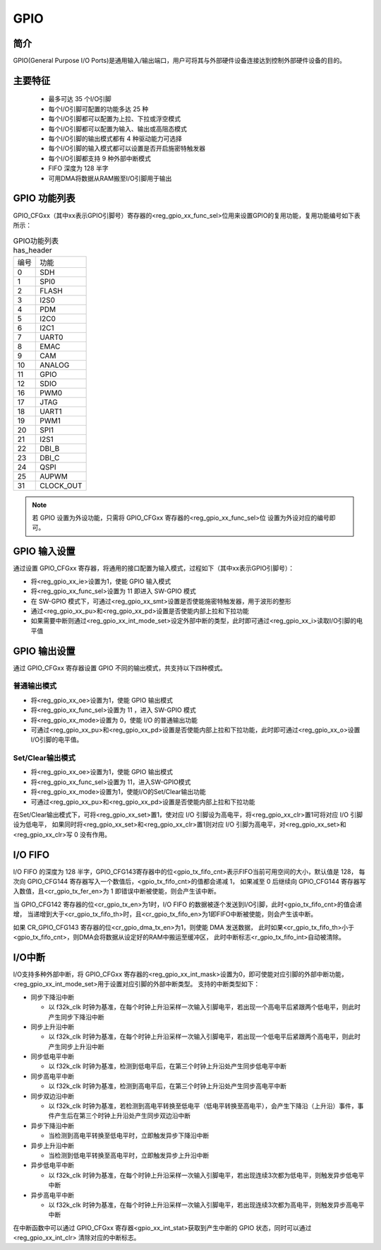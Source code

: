 ===========
GPIO
===========

简介
=====
GPIO(General Purpose I/O Ports)是通用输入/输出端口，用户可将其与外部硬件设备连接达到控制外部硬件设备的目的。

主要特征
=========
 - 最多可达 35 个I/O引脚
 - 每个I/O引脚可配置的功能多达 25 种
 - 每个I/O引脚都可以配置为上拉、下拉或浮空模式
 - 每个I/O引脚都可以配置为输入、输出或高阻态模式
 - 每个I/O引脚的输出模式都有 4 种驱动能力可选择
 - 每个I/O引脚的输入模式都可以设置是否开启施密特触发器
 - 每个I/O引脚都支持 9 种外部中断模式
 - FIFO 深度为 128 半字
 - 可用DMA将数据从RAM搬至I/O引脚用于输出


GPIO 功能列表
==================
GPIO_CFGxx（其中xx表示GPIO引脚号）寄存器的<reg_gpio_xx_func_sel>位用来设置GPIO的复用功能，复用功能编号如下表所示：

.. table:: GPIO功能列表 has_header

    +---------------+---------------+
    |    编号       |  功能         |
    +---------------+---------------+
    | 0             | SDH           |
    +---------------+---------------+
    | 1             | SPI0          |
    +---------------+---------------+
    | 2             | FLASH         |
    +---------------+---------------+
    | 3             | I2S0          |
    +---------------+---------------+
    | 4             | PDM           |
    +---------------+---------------+
    | 5             | I2C0          |
    +---------------+---------------+
    | 6             | I2C1          |
    +---------------+---------------+
    | 7             | UART0         |
    +---------------+---------------+
    | 8             | EMAC          |
    +---------------+---------------+
    | 9             | CAM           |
    +---------------+---------------+
    | 10            | ANALOG        |
    +---------------+---------------+
    | 11            | GPIO          |
    +---------------+---------------+
    | 12            | SDIO          |
    +---------------+---------------+
    | 16            | PWM0          |
    +---------------+---------------+
    | 17            | JTAG          |
    +---------------+---------------+
    | 18            | UART1         |
    +---------------+---------------+
    | 19            | PWM1          |
    +---------------+---------------+
    | 20            | SPI1          |
    +---------------+---------------+
    | 21            | I2S1          |
    +---------------+---------------+
    | 22            | DBI_B         |
    +---------------+---------------+
    | 23            | DBI_C         |
    +---------------+---------------+
    | 24            | QSPI          |
    +---------------+---------------+
    | 25            | AUPWM         |
    +---------------+---------------+
    | 31            | CLOCK_OUT     |
    +---------------+---------------+

.. note::
   若 GPIO 设置为外设功能，只需将 GPIO_CFGxx 寄存器的<reg_gpio_xx_func_sel>位 设置为外设对应的编号即可。

GPIO 输入设置
=======================
通过设置 GPIO_CFGxx 寄存器，将通用的接口配置为输入模式，过程如下（其中xx表示GPIO引脚号）：

- 将<reg_gpio_xx_ie>设置为1，使能 GPIO 输入模式
- 将<reg_gpio_xx_func_sel>设置为 11 即进入 SW-GPIO 模式
- 在 SW-GPIO 模式下，可通过<reg_gpio_xx_smt>设置是否使能施密特触发器，用于波形的整形
- 通过<reg_gpio_xx_pu>和<reg_gpio_xx_pd>设置是否使能内部上拉和下拉功能
- 如果需要中断则通过<reg_gpio_xx_int_mode_set>设定外部中断的类型，此时即可通过<reg_gpio_xx_i>读取I/O引脚的电平值

GPIO 输出设置
======================
通过 GPIO_CFGxx 寄存器设置 GPIO 不同的输出模式，共支持以下四种模式。

普通输出模式
--------------

- 将<reg_gpio_xx_oe>设置为1，使能 GPIO 输出模式
- 将<reg_gpio_xx_func_sel>设置为 11 ，进入 SW-GPIO 模式
- 将<reg_gpio_xx_mode>设置为 0，使能 I/O 的普通输出功能
- 可通过<reg_gpio_xx_pu>和<reg_gpio_xx_pd>设置是否使能内部上拉和下拉功能，此时即可通过<reg_gpio_xx_o>设置I/O引脚的电平值。

Set/Clear输出模式
------------------
- 将<reg_gpio_xx_oe>设置为1，使能 GPIO 输出模式
- 将<reg_gpio_xx_func_sel>设置为 11，进入SW-GPIO模式
- 将<reg_gpio_xx_mode>设置为1，使能I/O的Set/Clear输出功能
- 可通过<reg_gpio_xx_pu>和<reg_gpio_xx_pd>设置是否使能内部上拉和下拉功能
  
在Set/Clear输出模式下，可将<reg_gpio_xx_set>置1，使对应 I/O 引脚设为高电平，将<reg_gpio_xx_clr>置1可将对应 I/O 引脚设为低电平，
如果同时将<reg_gpio_xx_set>和<reg_gpio_xx_clr>置1则对应 I/O 引脚为高电平，对<reg_gpio_xx_set>和<reg_gpio_xx_clr>写 0 没有作用。


I/O FIFO
=================
I/O FIFO 的深度为 128 半字，GPIO_CFG143寄存器中的位<gpio_tx_fifo_cnt>表示FIFO当前可用空间的大小，默认值是 128，
每次向 GPIO_CFG144 寄存器写入一个数值后，<gpio_tx_fifo_cnt>的值都会递减 1，
如果减至 0 后继续向 GPIO_CFG144 寄存器写入数值，且<cr_gpio_tx_fer_en>为 1 即错误中断被使能，则会产生该中断。

当 GPIO_CFG142 寄存器的位<cr_gpio_tx_en>为1时，I/O FIFO 的数据被逐个发送到I/O引脚，此时<gpio_tx_fifo_cnt>的值会递增，
当递增到大于<cr_gpio_tx_fifo_th>时，且<cr_gpio_tx_fifo_en>为1即FIFO中断被使能，则会产生该中断。

如果 CR_GPIO_CFG143 寄存器的位<cr_gpio_dma_tx_en>为1，则使能 DMA 发送数据，
此时如果<cr_gpio_tx_fifo_th>小于<gpio_tx_fifo_cnt>，则DMA会将数据从设定好的RAM中搬运至缓冲区，
此时中断标志<r_gpio_tx_fifo_int>自动被清除。

I/O中断
================
I/O支持多种外部中断，将 GPIO_CFGxx 寄存器的<reg_gpio_xx_int_mask>设置为0，即可使能对应引脚的外部中断功能，<reg_gpio_xx_int_mode_set>用于设置对应引脚的外部中断类型。
支持的中断类型如下：

- 同步下降沿中断

  * 以 f32k_clk 时钟为基准，在每个时钟上升沿采样一次输入引脚电平，若出现一个高电平后紧跟两个低电平，则此时产生同步下降沿中断
- 同步上升沿中断

  * 以 f32k_clk 时钟为基准，在每个时钟上升沿采样一次输入引脚电平，若出现一个低电平后紧跟两个高电平，则此时产生同步上升沿中断
- 同步低电平中断

  * 以 f32k_clk 时钟为基准，检测到低电平后，在第三个时钟上升沿处产生同步低电平中断
- 同步高电平中断

  * 以 f32k_clk 时钟为基准，检测到高电平后，在第三个时钟上升沿处产生同步高电平中断
- 同步双边沿中断

  * 以 f32k_clk 时钟为基准，若检测到高电平转换至低电平（低电平转换至高电平），会产生下降沿（上升沿）事件，事件产生后在第三个时钟上升沿处产生同步双边沿中断
- 异步下降沿中断

  * 当检测到高电平转换至低电平时，立即触发异步下降沿中断
- 异步上升沿中断

  * 当检测到低电平转换至高电平时，立即触发异步上升沿中断
- 异步低电平中断
  
  * 以 f32k_clk 时钟为基准，在每个时钟上升沿采样一次输入引脚电平，若出现连续3次都为低电平，则触发异步低电平中断
- 异步高电平中断
  
  * 以 f32k_clk 时钟为基准，在每个时钟上升沿采样一次输入引脚电平，若出现连续3次都为高电平，则触发异步高电平中断

在中断函数中可以通过 GPIO_CFGxx 寄存器<gpio_xx_int_stat>获取到产生中断的 GPIO 状态，同时可以通过 <reg_gpio_xx_int_clr> 清除对应的中断标志。

.. only:: html

   .. include:: glb_register.rst

.. raw:: latex

   \input{../../zh_CN/content/glb}